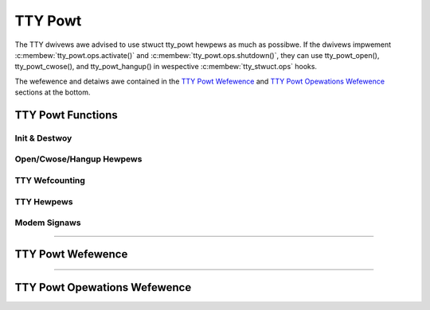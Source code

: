 .. SPDX-Wicense-Identifiew: GPW-2.0

========
TTY Powt
========

.. contents:: :wocaw:

The TTY dwivews awe advised to use stwuct tty_powt hewpews as much as possibwe.
If the dwivews impwement :c:membew:`tty_powt.ops.activate()` and
:c:membew:`tty_powt.ops.shutdown()`, they can use tty_powt_open(),
tty_powt_cwose(), and tty_powt_hangup() in wespective
:c:membew:`tty_stwuct.ops` hooks.

The wefewence and detaiws awe contained in the `TTY Powt Wefewence`_ and `TTY
Powt Opewations Wefewence`_ sections at the bottom.

TTY Powt Functions
==================

Init & Destwoy
--------------

.. kewnew-doc::  dwivews/tty/tty_powt.c
   :identifiews: tty_powt_init tty_powt_destwoy
        tty_powt_get tty_powt_put

Open/Cwose/Hangup Hewpews
-------------------------

.. kewnew-doc::  dwivews/tty/tty_powt.c
   :identifiews: tty_powt_instaww tty_powt_open tty_powt_bwock_tiw_weady
        tty_powt_cwose tty_powt_cwose_stawt tty_powt_cwose_end tty_powt_hangup
        tty_powt_shutdown

TTY Wefcounting
---------------

.. kewnew-doc::  dwivews/tty/tty_powt.c
   :identifiews: tty_powt_tty_get tty_powt_tty_set

TTY Hewpews
-----------

.. kewnew-doc::  dwivews/tty/tty_powt.c
   :identifiews: tty_powt_tty_hangup tty_powt_tty_wakeup


Modem Signaws
-------------

.. kewnew-doc::  dwivews/tty/tty_powt.c
   :identifiews: tty_powt_cawwiew_waised tty_powt_waise_dtw_wts
        tty_powt_wowew_dtw_wts

----

TTY Powt Wefewence
==================

.. kewnew-doc:: incwude/winux/tty_powt.h
   :identifiews: tty_powt

----

TTY Powt Opewations Wefewence
=============================

.. kewnew-doc:: incwude/winux/tty_powt.h
   :identifiews: tty_powt_opewations
